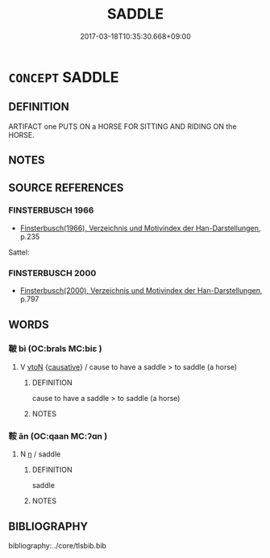 # -*- mode: mandoku-tls-view -*-
#+TITLE: SADDLE
#+DATE: 2017-03-18T10:35:30.668+09:00        
#+STARTUP: content
* =CONCEPT= SADDLE
:PROPERTIES:
:CUSTOM_ID: uuid-32569464-6d99-46c3-84e5-c05d8438134c
:TR_ZH: 鞍座
:END:
** DEFINITION

ARTIFACT one PUTS ON a HORSE FOR SITTING AND RIDING ON the HORSE.

** NOTES

** SOURCE REFERENCES
*** FINSTERBUSCH 1966
 - [[cite:FINSTERBUSCH-1966][Finsterbusch(1966), Verzeichnis und Motivindex der Han-Darstellungen]], p.235


Sattel:

*** FINSTERBUSCH 2000
 - [[cite:FINSTERBUSCH-2000][Finsterbusch(2000), Verzeichnis und Motivindex der Han-Darstellungen]], p.797

** WORDS
   :PROPERTIES:
   :VISIBILITY: children
   :END:
*** 鞁 bì (OC:brals MC:biɛ )
:PROPERTIES:
:CUSTOM_ID: uuid-b4ac2a2d-4386-4861-86b6-8128a0b5da6b
:Char+: 鞁(177,5/14) 
:GY_IDS+: uuid-f7bc27b5-b26a-4919-bb32-48e442364eb8
:PY+: bì     
:OC+: brals     
:MC+: biɛ     
:END: 
**** V [[tls:syn-func::#uuid-fbfb2371-2537-4a99-a876-41b15ec2463c][vtoN]] {[[tls:sem-feat::#uuid-fac754df-5669-4052-9dda-6244f229371f][causative]]} / cause to have a saddle > to saddle (a horse)
:PROPERTIES:
:CUSTOM_ID: uuid-67eb5a54-f6c7-4db7-bd60-ac87ab8abb8b
:END:
****** DEFINITION

cause to have a saddle > to saddle (a horse)

****** NOTES

*** 鞍 ān (OC:qaan MC:ʔɑn )
:PROPERTIES:
:CUSTOM_ID: uuid-29e93132-f84f-4c49-b3ea-0f685eb90201
:Char+: 鞍(177,6/15) 
:GY_IDS+: uuid-31a3a728-073e-4ccc-b0c6-3dc9d9deae22
:PY+: ān     
:OC+: qaan     
:MC+: ʔɑn     
:END: 
**** N [[tls:syn-func::#uuid-8717712d-14a4-4ae2-be7a-6e18e61d929b][n]] / saddle
:PROPERTIES:
:CUSTOM_ID: uuid-0175d438-0975-458e-a6ab-fd0651b20e79
:END:
****** DEFINITION

saddle

****** NOTES

** BIBLIOGRAPHY
bibliography:../core/tlsbib.bib
